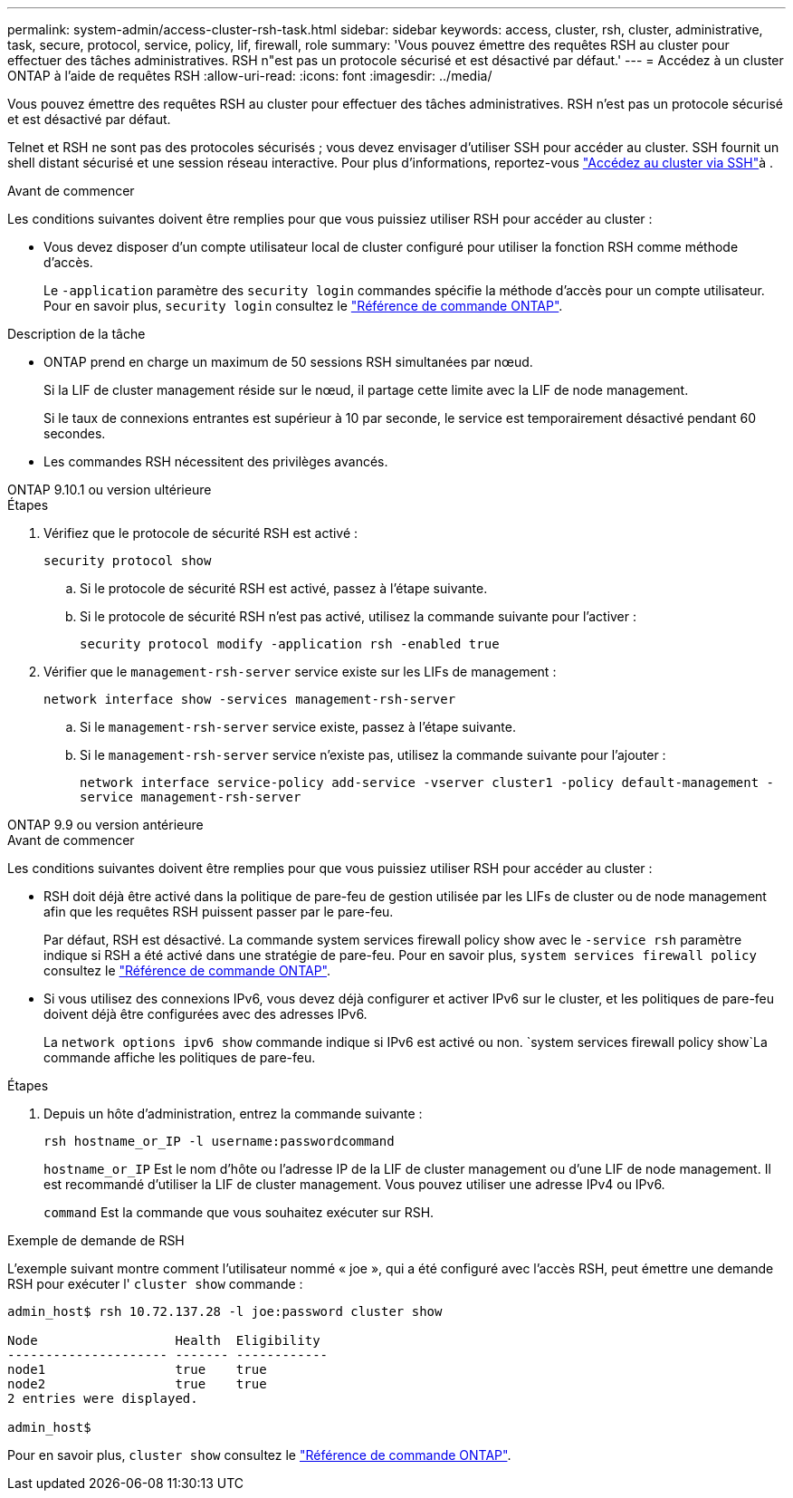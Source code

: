 ---
permalink: system-admin/access-cluster-rsh-task.html 
sidebar: sidebar 
keywords: access, cluster, rsh, cluster, administrative, task, secure, protocol, service, policy, lif, firewall, role 
summary: 'Vous pouvez émettre des requêtes RSH au cluster pour effectuer des tâches administratives. RSH n"est pas un protocole sécurisé et est désactivé par défaut.' 
---
= Accédez à un cluster ONTAP à l'aide de requêtes RSH
:allow-uri-read: 
:icons: font
:imagesdir: ../media/


[role="lead"]
Vous pouvez émettre des requêtes RSH au cluster pour effectuer des tâches administratives. RSH n'est pas un protocole sécurisé et est désactivé par défaut.

Telnet et RSH ne sont pas des protocoles sécurisés ; vous devez envisager d'utiliser SSH pour accéder au cluster. SSH fournit un shell distant sécurisé et une session réseau interactive. Pour plus d'informations, reportez-vous link:./access-cluster-ssh-task.html["Accédez au cluster via SSH"]à .

.Avant de commencer
Les conditions suivantes doivent être remplies pour que vous puissiez utiliser RSH pour accéder au cluster :

* Vous devez disposer d'un compte utilisateur local de cluster configuré pour utiliser la fonction RSH comme méthode d'accès.
+
Le `-application` paramètre des `security login` commandes spécifie la méthode d'accès pour un compte utilisateur. Pour en savoir plus, `security login` consultez le link:https://docs.netapp.com/us-en/ontap-cli/search.html?q=security+login["Référence de commande ONTAP"^].



.Description de la tâche
* ONTAP prend en charge un maximum de 50 sessions RSH simultanées par nœud.
+
Si la LIF de cluster management réside sur le nœud, il partage cette limite avec la LIF de node management.

+
Si le taux de connexions entrantes est supérieur à 10 par seconde, le service est temporairement désactivé pendant 60 secondes.

* Les commandes RSH nécessitent des privilèges avancés.


[role="tabbed-block"]
====
.ONTAP 9.10.1 ou version ultérieure
--
.Étapes
. Vérifiez que le protocole de sécurité RSH est activé :
+
`security protocol show`

+
.. Si le protocole de sécurité RSH est activé, passez à l'étape suivante.
.. Si le protocole de sécurité RSH n'est pas activé, utilisez la commande suivante pour l'activer :
+
`security protocol modify -application rsh -enabled true`



. Vérifier que le `management-rsh-server` service existe sur les LIFs de management :
+
`network interface show -services management-rsh-server`

+
.. Si le `management-rsh-server` service existe, passez à l'étape suivante.
.. Si le `management-rsh-server` service n'existe pas, utilisez la commande suivante pour l'ajouter :
+
`network interface service-policy add-service -vserver cluster1 -policy default-management -service management-rsh-server`





--
.ONTAP 9.9 ou version antérieure
--
.Avant de commencer
Les conditions suivantes doivent être remplies pour que vous puissiez utiliser RSH pour accéder au cluster :

* RSH doit déjà être activé dans la politique de pare-feu de gestion utilisée par les LIFs de cluster ou de node management afin que les requêtes RSH puissent passer par le pare-feu.
+
Par défaut, RSH est désactivé. La commande system services firewall policy show avec le `-service rsh` paramètre indique si RSH a été activé dans une stratégie de pare-feu. Pour en savoir plus, `system services firewall policy` consultez le link:https://docs.netapp.com/us-en/ontap-cli/search.html?q=system+services+firewall+policy["Référence de commande ONTAP"^].

* Si vous utilisez des connexions IPv6, vous devez déjà configurer et activer IPv6 sur le cluster, et les politiques de pare-feu doivent déjà être configurées avec des adresses IPv6.
+
La `network options ipv6 show` commande indique si IPv6 est activé ou non.  `system services firewall policy show`La commande affiche les politiques de pare-feu.



.Étapes
. Depuis un hôte d'administration, entrez la commande suivante :
+
`rsh hostname_or_IP -l username:passwordcommand`

+
`hostname_or_IP` Est le nom d'hôte ou l'adresse IP de la LIF de cluster management ou d'une LIF de node management. Il est recommandé d'utiliser la LIF de cluster management. Vous pouvez utiliser une adresse IPv4 ou IPv6.

+
`command` Est la commande que vous souhaitez exécuter sur RSH.



--
====
.Exemple de demande de RSH
L'exemple suivant montre comment l'utilisateur nommé « joe », qui a été configuré avec l'accès RSH, peut émettre une demande RSH pour exécuter l' `cluster show` commande :

[listing]
----

admin_host$ rsh 10.72.137.28 -l joe:password cluster show

Node                  Health  Eligibility
--------------------- ------- ------------
node1                 true    true
node2                 true    true
2 entries were displayed.

admin_host$
----
Pour en savoir plus, `cluster show` consultez le link:https://docs.netapp.com/us-en/ontap-cli/cluster-show.html["Référence de commande ONTAP"^].
